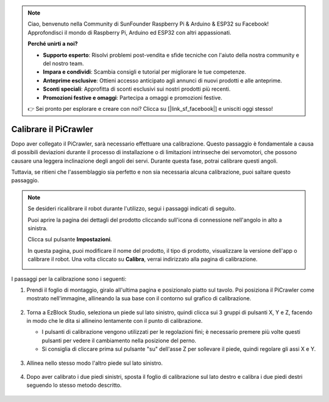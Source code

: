 .. note::

    Ciao, benvenuto nella Community di SunFounder Raspberry Pi & Arduino & ESP32 su Facebook! Approfondisci il mondo di Raspberry Pi, Arduino ed ESP32 con altri appassionati.

    **Perché unirti a noi?**

    - **Supporto esperto**: Risolvi problemi post-vendita e sfide tecniche con l'aiuto della nostra community e del nostro team.
    - **Impara e condividi**: Scambia consigli e tutorial per migliorare le tue competenze.
    - **Anteprime esclusive**: Ottieni accesso anticipato agli annunci di nuovi prodotti e alle anteprime.
    - **Sconti speciali**: Approfitta di sconti esclusivi sui nostri prodotti più recenti.
    - **Promozioni festive e omaggi**: Partecipa a omaggi e promozioni festive.

    👉 Sei pronto per esplorare e creare con noi? Clicca su [|link_sf_facebook|] e unisciti oggi stesso!

Calibrare il PiCrawler
================================

Dopo aver collegato il PiCrawler, sarà necessario effettuare una calibrazione. Questo passaggio è fondamentale a causa di possibili deviazioni durante il processo di installazione o di limitazioni intrinseche dei servomotori, che possono causare una leggera inclinazione degli angoli dei servi. Durante questa fase, potrai calibrare questi angoli.

Tuttavia, se ritieni che l'assemblaggio sia perfetto e non sia necessaria alcuna calibrazione, puoi saltare questo passaggio.

.. note::
    Se desideri ricalibrare il robot durante l'utilizzo, segui i passaggi indicati di seguito.

    Puoi aprire la pagina dei dettagli del prodotto cliccando sull'icona di connessione nell'angolo in alto a sinistra.

    .. image:: img/calibrate0.png

    Clicca sul pulsante **Impostazioni**.

    .. image:: img/calibrate1.png

    In questa pagina, puoi modificare il nome del prodotto, il tipo di prodotto, visualizzare la versione dell'app o calibrare il robot. Una volta cliccato su **Calibra**, verrai indirizzato alla pagina di calibrazione.

    .. image:: img/calibrate2.png


I passaggi per la calibrazione sono i seguenti:

#. Prendi il foglio di montaggio, giralo all'ultima pagina e posizionalo piatto sul tavolo. Poi posiziona il PiCrawler come mostrato nell'immagine, allineando la sua base con il contorno sul grafico di calibrazione.

    .. image:: img/calibration2.png
        :align: center

#. Torna a EzBlock Studio, seleziona un piede sul lato sinistro, quindi clicca sui 3 gruppi di pulsanti X, Y e Z, facendo in modo che le dita si allineino lentamente con il punto di calibrazione.

   * I pulsanti di calibrazione vengono utilizzati per le regolazioni fini; è necessario premere più volte questi pulsanti per vedere il cambiamento nella posizione del perno.
   * Si consiglia di cliccare prima sul pulsante "su" dell'asse Z per sollevare il piede, quindi regolare gli assi X e Y.

    .. image:: img/calibration4.jpg
        :align: center

#. Allinea nello stesso modo l'altro piede sul lato sinistro.

    .. image:: img/calibration3.png
        :align: center

#. Dopo aver calibrato i due piedi sinistri, sposta il foglio di calibrazione sul lato destro e calibra i due piedi destri seguendo lo stesso metodo descritto.

    .. image:: img/calibration4.png
        :align: center